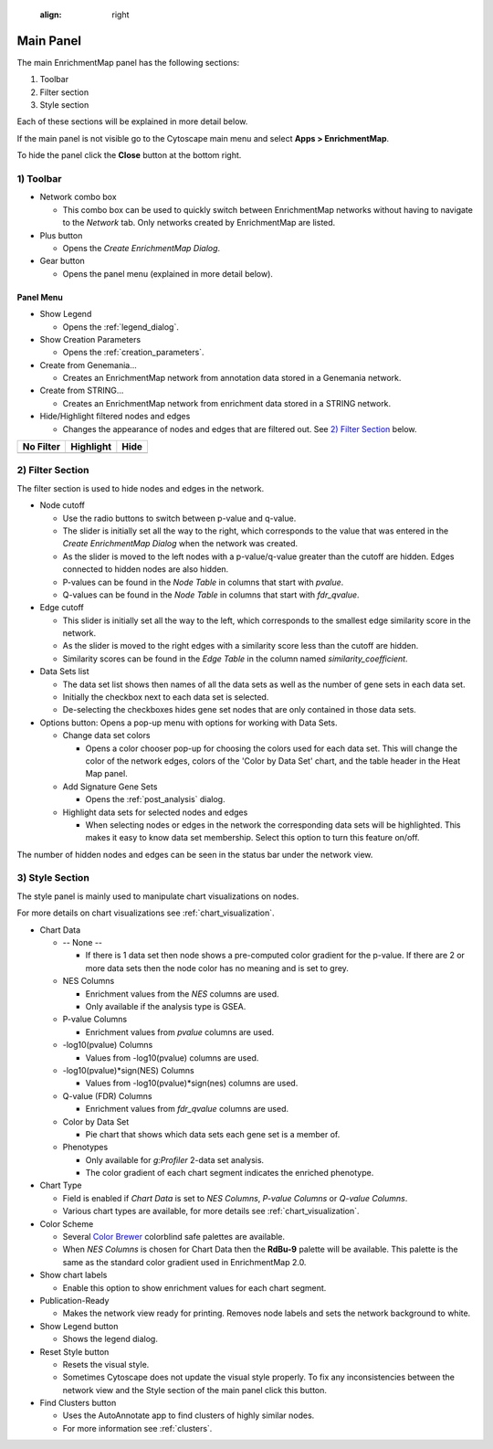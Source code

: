    :align: right

.. _main_panel:

Main Panel
==========


The main EnrichmentMap panel has the following sections:

1. Toolbar
2. Filter section
3. Style section

Each of these sections will be explained in more detail below.

If the main panel is not visible go to the Cytoscape main menu and select **Apps > EnrichmentMap**.

To hide the panel click the **Close** button at the bottom right.


1) Toolbar
----------

.. image:: images/main_panel/toolbar2.png
   :width: 40%

.. |plus_button| image:: images/main_panel/plus_button.png
   :width: 20px

.. |gear_button| image:: images/main_panel/gear_button.png
   :width: 20px

.. |refresh_button| image:: images/main_panel/refresh_button.png
   :width: 20px

* Network combo box

  * This combo box can be used to quickly switch between EnrichmentMap networks without having
    to navigate to the *Network* tab. Only networks created by EnrichmentMap are listed. 

* Plus button |plus_button|

  * Opens the *Create EnrichmentMap Dialog*.

* Gear button |gear_button|

  * Opens the panel menu (explained in more detail below).


Panel Menu
~~~~~~~~~~

.. image:: images/main_panel/gear_menu3.png
   :width: 40%

.. |none| image:: images/main_panel/filter_none.png
   :width: 140px

.. |highlight| image:: images/main_panel/filter_highlight.png
   :width: 140px

.. |hide| image:: images/main_panel/filter_hide.png
   :width: 140px

* Show Legend
 
  * Opens the :ref:`legend_dialog`.

* Show Creation Parameters
  
  * Opens the :ref:`creation_parameters`.

* Create from Genemania...
  
  * Creates an EnrichmentMap network from annotation data stored in a Genemania network.

* Create from STRING...

  * Creates an EnrichmentMap network from enrichment data stored in a STRING network.

* Hide/Highlight filtered nodes and edges

  * Changes the appearance of nodes and edges that are filtered out. See `2) Filter Section`_ below.

============  ============  ============
No Filter     Highlight     Hide           
============  ============  ============
|none|        |highlight|   |hide|  
============  ============  ============


2) Filter Section
-----------------

.. image:: images/main_panel/filter_section3.png
   :width: 40%
   :align: right

The filter section is used to hide nodes and edges in the network.

* Node cutoff

  * Use the radio buttons to switch between p-value and q-value.
  * The slider is initially set all the way to the right, which corresponds to the value that was entered
    in the *Create EnrichmentMap Dialog* when the network was created. 
  * As the slider is moved to the left nodes with a p-value/q-value greater than the cutoff are hidden.
    Edges connected to hidden nodes are also hidden.
  * P-values can be found in the *Node Table* in columns that start with *pvalue*.
  * Q-values can be found in the *Node Table* in columns that start with *fdr_qvalue*.

* Edge cutoff

  * This slider is initially set all the way to the left, which corresponds to the smallest edge similarity
    score in the network.
  * As the slider is moved to the right edges with a similarity score less than the cutoff are hidden.
  * Similarity scores can be found in the *Edge Table* in the column named *similarity_coefficient*.

* Data Sets list

  * The data set list shows then names of all the data sets as well as the number of gene sets in each data set.
  * Initially the checkbox next to each data set is selected.
  * De-selecting the checkboxes hides gene set nodes that are only contained in those data sets.

* Options button: Opens a pop-up menu with options for working with Data Sets.

  * Change data set colors

    * Opens a color chooser pop-up for choosing the colors used for each data set. This will change
      the color of the network edges, colors of the 'Color by Data Set' chart, and the table header in the
      Heat Map panel.

  * Add Signature Gene Sets

    * Opens the :ref:`post_analysis` dialog.

  * Highlight data sets for selected nodes and edges

    * When selecting nodes or edges in the network the corresponding data sets will be highlighted. This makes
      it easy to know data set membership. Select this option to turn this feature on/off.

The number of hidden nodes and edges can be seen in the status bar under the network view.

.. image:: images/main_panel/hidden.png
   :width: 60%

 
.. _style_section:

3) Style Section
----------------

.. image:: images/main_panel/style_section2.png
   :width: 60%
   :align: right

The style panel is mainly used to manipulate chart visualizations on nodes.

For more details on chart visualizations see :ref:`chart_visualization`.

* Chart Data

  * -- None --

    * If there is 1 data set then node shows a pre-computed color gradient for the p-value. 
      If there are 2 or more data sets then the node color has no meaning and is set to grey.

  * NES Columns

    * Enrichment values from the *NES* columns are used.
    * Only available if the analysis type is GSEA.

  * P-value Columns

    * Enrichment values from *pvalue* columns are used.

  * -log10(pvalue) Columns

    * Values from -log10(pvalue) columns are used.

  * -log10(pvalue)*sign(NES) Columns

    * Values from -log10(pvalue)*sign(nes) columns are used.

  * Q-value (FDR) Columns

    * Enrichment values from *fdr_qvalue* columns are used.

  * Color by Data Set

    * Pie chart that shows which data sets each gene set is a member of.

  * Phenotypes

    * Only available for `g:Profiler` 2-data set analysis.
    * The color gradient of each chart segment indicates the enriched phenotype.

* Chart Type

  * Field is enabled if *Chart Data* is set to *NES Columns*, *P-value Columns* or *Q-value Columns*.
  * Various chart types are available, for more details see :ref:`chart_visualization`.

* Color Scheme

  * Several `Color Brewer <http://colorbrewer2.org/#type=diverging&scheme=BrBG&n=3>`_ colorblind 
    safe palettes are available.
  * When *NES Columns* is chosen for Chart Data then the **RdBu-9** palette will be available.
    This palette is the same as the standard color gradient used in EnrichmentMap 2.0.

* Show chart labels

  * Enable this option to show enrichment values for each chart segment.

* Publication-Ready

  * Makes the network view ready for printing. Removes node labels and sets the network background
    to white.

* Show Legend button

  * Shows the legend dialog.

* Reset Style button

  * Resets the visual style.
  * Sometimes Cytoscape does not update the visual style properly. To fix any inconsistencies
    between the network view and the Style section of the main panel click this button.

* Find Clusters button

  * Uses the AutoAnnotate app to find clusters of highly similar nodes.
  * For more information see :ref:`clusters`.


